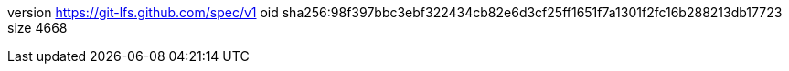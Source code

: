 version https://git-lfs.github.com/spec/v1
oid sha256:98f397bbc3ebf322434cb82e6d3cf25ff1651f7a1301f2fc16b288213db17723
size 4668
